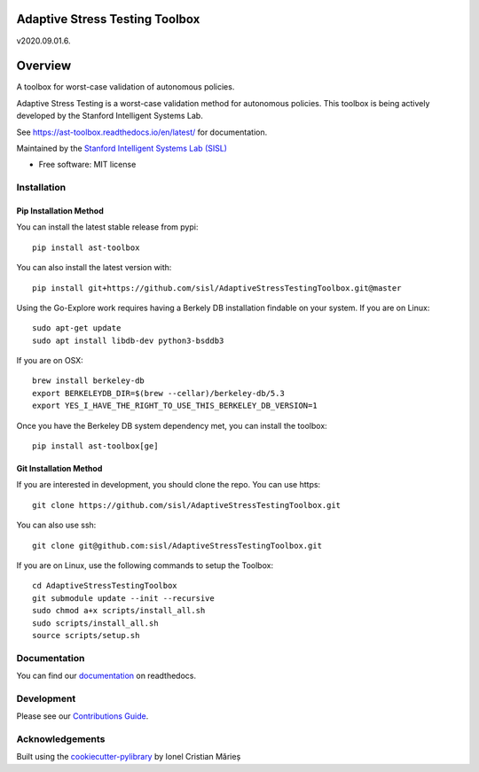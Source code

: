 ===============================
Adaptive Stress Testing Toolbox
===============================
v2020.09.01.6.

|build-status| |docs| |coverage| |license|

========
Overview
========

A toolbox for worst-case validation of autonomous policies.

Adaptive Stress Testing is a worst-case validation method for autonomous policies. This toolbox is being actively developed by the Stanford Intelligent Systems Lab.

See https://ast-toolbox.readthedocs.io/en/latest/ for documentation.

Maintained by the `Stanford Intelligent Systems Lab (SISL) <http://sisl.stanford.edu/>`_


* Free software: MIT license

Installation
============

Pip Installation Method
-----------------------

You can install the latest stable release from pypi::

    pip install ast-toolbox

You can also install the latest version with::

    pip install git+https://github.com/sisl/AdaptiveStressTestingToolbox.git@master

Using the Go-Explore work requires having a Berkely DB installation findable on your system. If you are on Linux::

   sudo apt-get update
   sudo apt install libdb-dev python3-bsddb3

If you are on OSX::

   brew install berkeley-db
   export BERKELEYDB_DIR=$(brew --cellar)/berkeley-db/5.3
   export YES_I_HAVE_THE_RIGHT_TO_USE_THIS_BERKELEY_DB_VERSION=1

Once you have the Berkeley DB system dependency met, you can install the toolbox::

   pip install ast-toolbox[ge]

Git Installation Method
-----------------------
If you are interested in development, you should clone the repo. You can use https::

   git clone https://github.com/sisl/AdaptiveStressTestingToolbox.git

You can also use ssh::

   git clone git@github.com:sisl/AdaptiveStressTestingToolbox.git

If you are on Linux, use the following commands to setup the Toolbox::

   cd AdaptiveStressTestingToolbox
   git submodule update --init --recursive
   sudo chmod a+x scripts/install_all.sh
   sudo scripts/install_all.sh
   source scripts/setup.sh

Documentation
=============


You can find our `documentation <https://ast-toolbox.readthedocs.io/en/latest/>`_ on readthedocs.


Development
===========

Please see our `Contributions Guide <https://ast-toolbox.readthedocs.io/en/latest/contributing.html>`_.

Acknowledgements
================

Built using the `cookiecutter-pylibrary <https://github.com/ionelmc/cookiecutter-pylibrary>`_ by Ionel Cristian Mărieș


.. |build-status| image:: https://api.travis-ci.org/sisl/AdaptiveStressTestingToolbox.svg
    :alt: Build Status
    :scale: 100%
    :target: https://travis-ci.org/sisl/AdaptiveStressTestingToolbox

.. |docs| image:: https://readthedocs.org/projects/ast-toolbox/badge/?version=latest
    :alt: Documentation Status
    :scale: 100%
    :target: https://ast-toolbox.readthedocs.io/en/latest/?badge=latest

.. |coverage| image:: https://codecov.io/gh/sisl/AdaptiveStressTestingToolbox/branch/master/graph/badge.svg
    :alt: Code Coverage
    :scale: 100%
    :target: https://app.codecov.io/gh/sisl/AdaptiveStressTestingToolbox

.. |license| image:: https://img.shields.io/badge/license-MIT-yellow.svg
    :alt: License
    :scale: 100%
    :target: https://github.com/sisl/AdaptiveStressTestingToolbox/blob/master/LICENSE
